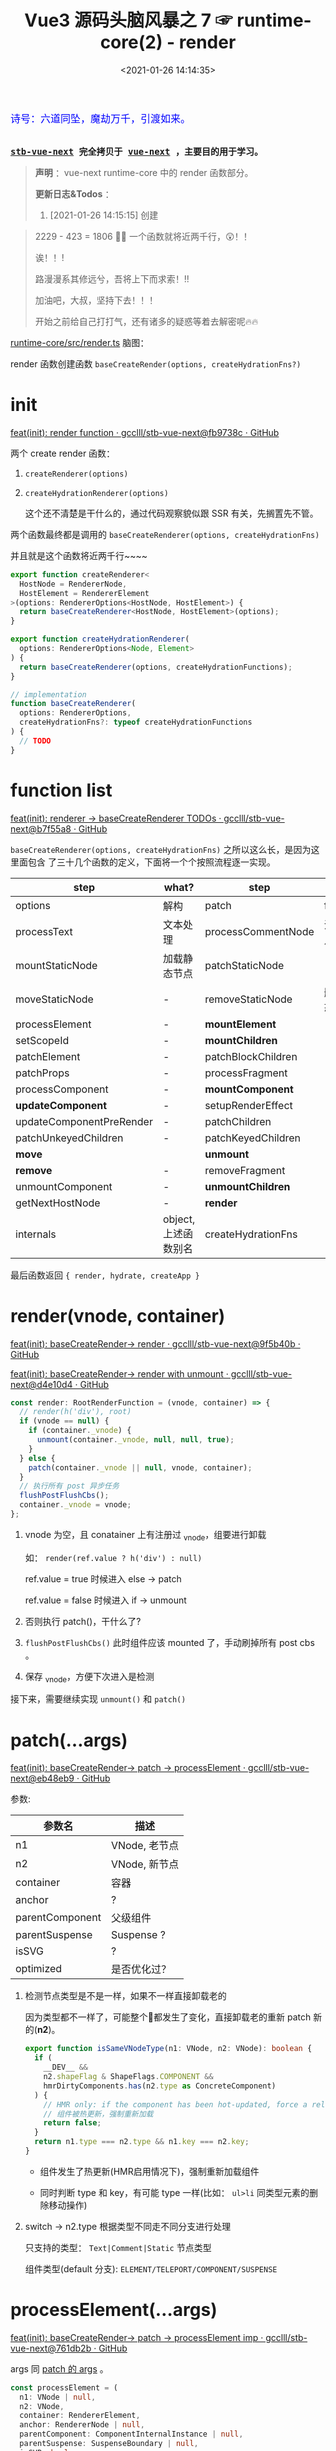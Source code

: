 #+TITLE: Vue3 源码头脑风暴之 7 ☞ runtime-core(2) - render
#+DATE: <2021-01-26 14:14:35>
#+TAGS[]: vue, vue3, runtime-core, render
#+CATEGORIES[]: vue
#+LANGUAGE: zh-cn
#+STARTUP: indent shrink inlineimages

#+begin_export html
<link href="https://fonts.goo~gleapis.com/cs~s2?family=ZCOOL+XiaoWei&display=swap" rel="stylesheet">
<kbd>
<font color="blue" size="3" style="font-family: 'ZCOOL XiaoWei', serif;">
  诗号：六道同坠，魔劫万千，引渡如来。
</font>
</kbd><br><br>
#+end_export

[[/img/bdx/yiyeshu-001.jpg]]

@@html:<kbd>@@
*[[https://github.com/gcclll/stb-vue-next][stb-vue-next]] 完全拷贝于 [[https://github.com/vuejs/vue-next][vue-next]] ，主要目的用于学习。*
@@html:</kbd>@@

#+begin_quote
*声明* ：vue-next runtime-core 中的 render 函数部分。

*更新日志&Todos* ：
1. [2021-01-26 14:15:15] 创建
#+end_quote

[[/img/tmp/20210126143153.png]]

#+begin_quote
2229 - 423 = 1806 🤦‍♀️ 一个函数就将近两千行，😲！！

诶！！!

路漫漫系其修远兮，吾将上下而求索！!!

加油吧，大叔，坚持下去！！！

开始之前给自己打打气，还有诸多的疑惑等着去解密呢🔥🔥
#+end_quote

_runtime-core/src/render.ts_ 脑图：

[[/img/vue3/runtime-core/vue-runtime-core-render-ts.svg]]

render 函数创建函数 ~baseCreateRender(options, createHydrationFns?)~

[[/img/vue3/runtime-core/vue-runtime-core-render-baseCreateRender.svg]]

* init

[[https://github.com/gcclll/stb-vue-next/commit/fb9738c18c624fe7525afa48b12b6589a3ac0dfe][feat(init): render function · gcclll/stb-vue-next@fb9738c · GitHub]]


两个 create render 函数：

1. ~createRenderer(options)~
2. ~createHydrationRenderer(options)~

   这个还不清楚是干什么的，通过代码观察貌似跟 SSR 有关，先搁置先不管。


两个函数最终都是调用的 ~baseCreateRenderer(options, createHydrationFns)~

并且就是这个函数将近两千行~~~~

#+begin_src typescript
export function createRenderer<
  HostNode = RendererNode,
  HostElement = RendererElement
>(options: RendererOptions<HostNode, HostElement>) {
  return baseCreateRenderer<HostNode, HostElement>(options);
}

export function createHydrationRenderer(
  options: RendererOptions<Node, Element>
) {
  return baseCreateRenderer(options, createHydrationFunctions);
}

// implementation
function baseCreateRenderer(
  options: RendererOptions,
  createHydrationFns?: typeof createHydrationFunctions
) {
  // TODO
}
#+end_src
* function list

[[https://github.com/gcclll/stb-vue-next/commit/b7f55a8fe0f70a58b6af48278f601777b8b3d36a][feat(init): renderer -> baseCreateRenderer TODOs · gcclll/stb-vue-next@b7f55a8 · GitHub]]

~baseCreateRenderer(options, createHydrationFns)~ 之所以这么长，是因为这里面包含
了三十几个函数的定义，下面将一个个按照流程逐一实现。

| step                     | what?                | step               | what?        |
|--------------------------+----------------------+--------------------+--------------|
| options                  | 解构                 | patch              | function     |
| processText              | 文本处理             | processCommentNode | 注释节点     |
| mountStaticNode          | 加载静态节点         | patchStaticNode    | -            |
| moveStaticNode           | -                    | removeStaticNode   | 删除静态节点 |
| processElement           | -                    | *mountElement*       | -            |
| setScopeId               | -                    | *mountChildren*      | -            |
| patchElement             | -                    | patchBlockChildren | -            |
| patchProps               | -                    | processFragment    | -            |
| processComponent         | -                    | *mountComponent*     | -            |
| *updateComponent*        | -                    | setupRenderEffect  | -            |
| updateComponentPreRender | -                    | patchChildren      | -            |
| patchUnkeyedChildren     | -                    | patchKeyedChildren | -            |
| *move*                   |                      | *unmount*            |              |
| *remove*                 | -                    | removeFragment     | -            |
| unmountComponent         | -                    | *unmountChildren*    | -            |
| getNextHostNode          | -                    | *render*             | -            |
| internals                | object, 上述函数别名 | createHydrationFns | -            |

最后函数返回 ~{ render, hydrate, createApp }~
* render(vnode, container)

[[https://github.com/gcclll/stb-vue-next/commit/9f5b40b943cf24c21bb2ee01459254df0be42972][feat(init): baseCreateRender-> render · gcclll/stb-vue-next@9f5b40b · GitHub]]

[[https://github.com/gcclll/stb-vue-next/commit/d4e10d444605e1b8096a8e335262a2561f7376be][feat(init): baseCreateRender-> render with unmount · gcclll/stb-vue-next@d4e10d4
· GitHub]]

#+begin_src typescript
const render: RootRenderFunction = (vnode, container) => {
  // render(h('div'), root)
  if (vnode == null) {
    if (container._vnode) {
      unmount(container._vnode, null, null, true);
    }
  } else {
    patch(container._vnode || null, vnode, container);
  }
  // 执行所有 post 异步任务
  flushPostFlushCbs();
  container._vnode = vnode;
};
#+end_src

1. vnode 为空，且 conatainer 上有注册过 _vnode，组要进行卸载

   如： ~render(ref.value ? h('div') : null)~

   ref.value = true 时候进入 else -> patch

   ref.value = false 时候进入 if -> unmount

2. 否则执行 patch()，干什么了?

3. ~flushPostFlushCbs()~ 此时组件应该 mounted 了，手动刷掉所有 post cbs 。

4. 保存 _vnode，方便下次进入是检测


接下来，需要继续实现 ~unmount()~ 和 ~patch()~
* patch(...args)
:PROPERTIES:
:COLUMNS: %CUSTOM_ID[(Custom Id)]
:CUSTOM_ID: fn-patch
:END:

[[https://github.com/gcclll/stb-vue-next/commit/eb48eb9b6a14b0654ed2a4eb966338c2bfe8afe1][feat(init): baseCreateRender-> patch -> processElement · gcclll/stb-vue-next@eb48eb9 · GitHub]]

参数:

| 参数名          | 描述          |
|-----------------+---------------|
| n1              | VNode, 老节点 |
| n2              | VNode, 新节点 |
| container       | 容器          |
| anchor          | ?             |
| parentComponent | 父级组件      |
| parentSuspense  | Suspense ?    |
| isSVG           | ?             |
| optimized       | 是否优化过？  |

1. 检测节点类型是不是一样，如果不一样直接卸载老的

   因为类型都不一样了，可能整个🌲都发生了变化，直接卸载老的重新 patch 新的(*n2*)。

   #+begin_src typescript
   export function isSameVNodeType(n1: VNode, n2: VNode): boolean {
     if (
       __DEV__ &&
       n2.shapeFlag & ShapeFlags.COMPONENT &&
       hmrDirtyComponents.has(n2.type as ConcreteComponent)
     ) {
       // HMR only: if the component has been hot-updated, force a reload.
       // 组件被热更新，强制重新加载
       return false;
     }
     return n1.type === n2.type && n1.key === n2.key;
   }
   #+end_src

   - 组件发生了热更新(HMR启用情况下)，强制重新加载组件

   - 同时判断 type 和 key，有可能 type 一样(比如： ~ul>li~ 同类型元素的删除移动操作)

2. switch -> n2.type 根据类型不同走不同分支进行处理

   只支持的类型： ~Text|Comment|Static~ 节点类型

   组件类型(default 分支): ~ELEMENT/TELEPORT/COMPONENT/SUSPENSE~
* processElement(...args)

[[https://github.com/gcclll/stb-vue-next/commit/761db2b532ceaaf9554b7df07e2fffe686cd98f0][feat(init): baseCreateRender-> patch -> processElement imp ·
gcclll/stb-vue-next@761db2b · GitHub]]

args 同 [[#fn-patch][patch 的 args]] 。

#+begin_src typescript
const processElement = (
  n1: VNode | null,
  n2: VNode,
  container: RendererElement,
  anchor: RendererNode | null,
  parentComponent: ComponentInternalInstance | null,
  parentSuspense: SuspenseBoundary | null,
  isSVB: boolean,
  isSVG: boolean,
  optimized: boolean
) => {
  isSVG = isSVG || (n2.type as string) === "svg";
  if (n1 == null) {
    // no old
    mountElement(
      n2,
      container,
      anchor,
      parentComponent,
      parentSuspense,
      isSVG,
      optimized
    );
  } else {
    patchElement(n1, n2, parentComponent, parentSuspense, isSVG, optimized);
  }
};
#+end_src

1. 没有 n1 老节点，直接 mount 新的 n2 节点
2. 否则，进行 patch 操作


接下来按照 [[#fn-patchElement][patchElement]] -> [[#fn-mountElement][mountElement]] 顺序实现。

* mountElement(...args)
:PROPERTIES:
:COLUMNS: %CUSTOM_ID[(Custom Id)]
:CUSTOM_ID: fn-patchElement
:END:

进行到这里我们可以进行初步的判断， patch 和 mount 的区别，

*patch*: 非首次加载组件的时候，用 new 和 old vnode 节点进行比较然后对发生变更的
节点进行替换或更新操作。

*mount*: 属于首次加载组件的时候，属于重新创建节点的操作，不存在比较什么的一些操
作。

比如： ~render~ 里面的根据 vnode 来判断是 Unmount 还是 patch，以及
processElement 中根据 old vnode 来检测是不是有旧的节点(非首次)来判定是直接 Mount
组件还是 patch 比较更新组件。

** default ELEMENT

[[https://github.com/gcclll/stb-vue-next/commit/81af3859c02379dac8aec3a08374c2936fdc4fe2][feat(add): patch element · gcclll/stb-vue-next@81af385 · GitHub]]

render 函数实现， vnode 为空会进入卸载 unmount 流程，否则执行的是 patch ，这个应
该就是通过 vnode 节点结构执行 diff 和 dom 操作的入口了。

#+begin_src typescript
const render: RootRenderFunction = (vnode, container) => {
    console.log('render.......xxx')
    // render(h('div'), root)
    if (vnode == null) {
      if (container._vnode) {
        unmount(container._vnode, null, null, true)
      }
    } else {
      patch(container._vnode || null, vnode, container)
    }
    // 执行所有 post 异步任务
    flushPostFlushCbs()
    container._vnode = vnode
  }
#+end_src

注意上面的 ~flushPostFlushCbs()~ 是在 patch 之后执行的，也就是说 post cbs 会在组
件 mount/unmount 完成之后的下一个 tick 去执行的回调。

#+begin_src typescript
const patch: PatchFn = (
    n1,
    n2,
    container,
    anchor = null,
    parentComponent = null,
    parentSuspense = null,
    isSVG = false,
    optimized = false
  ) => {
    console.log('patching...')
    // 不同类型节点，直接卸载老的🌲
    if (n1 && !isSameVNodeType(n1, n2)) {
      // TODO
    }

    // TODO patch bail, 进行全比较(full diff)

    // 新节点处理
    const { type, ref, shapeFlag } = n2
    switch (type) {
      default:
        // ELEMENT/COMPONENT/TELEPORT/SUSPENSE
        // 默认只支持这四种组件
        if (shapeFlag & ShapeFlags.ELEMENT) {
          processElement(
            n1,
            n2,
            container,
            anchor,
            parentComponent,
            parentSuspense,
            isSVG,
            optimized
          )
        }
        break
    }

    if (ref != null && parentComponent) {
      // TODO set ref
    }
  }
#+end_src

patch 函数里面通过 switch 分支根据 ~ShapeFlags~ 的类型类调用对应的  ~processXxx~
函数进行处理 old/new vnode 节点，而这里的 ~ShapeFlags~ 值的依据来自哪里？是在哪
里赋值的，由由什么作用？ 。

这里以普通的 ELEMENT 标签作为切入点来实现一个完整的过程，这里需要用到
processElement 。

#+begin_src typescript
const processElement = (
    n1: VNode | null,
    n2: VNode,
    container: RendererElement,
    anchor: RendererNode | null,
    parentComponent: ComponentInternalInstance | null,
    parentSuspense: SuspenseBoundary | null,
    isSVG: boolean,
    optimized: boolean
  ) => {
    isSVG = isSVG || (n2.type as string) === 'svg'
    if (n1 == null) {
      // no old
      mountElement(
        n2,
        container,
        anchor,
        parentComponent,
        parentSuspense,
        isSVG,
        optimized
      )
    } else {
      // 该阶段还不会到这里
      patchElement(n1, n2, parentComponent, parentSuspense, isSVG, optimized)
    }
  }
#+end_src

这里就是个很简单 if...else 判断是不是有旧的节点，没有是 mount 有则是 patch 操作，
所以需要完成 mountElement
#+begin_src typescript
const mountElement = (
    vnode: VNode,
    container: RendererElement,
    anchor: RendererNode | null,
    parentComponent: ComponentInternalInstance | null,
    parentSuspense: SuspenseBoundary | null,
    isSVG: boolean,
    optimized: boolean
  ) => {
    console.log('mount element...')
    let el: RendererElement
    let vnodeHook: VNodeHook | undefined | null
    const { type, shapeFlag, patchFlag, props } = vnode

    if (
      !__DEV__ &&
      vnode.el &&
      hostCloneNode !== undefined &&
      patchFlag === PatchFlags.HOISTED
    ) {
      // TODO
    } else {
      el = vnode.el = hostCreateElement(
        vnode.type as string,
        isSVG,
        props && props.is
      )
    }

    // hostInsert
    hostInsert(el, container, anchor)
  }
#+end_src

mountElement 里面两个核心的函数 ~hostCreateElement~ 和 ~hostInsert~ 分别来自
~baseCreateRender(option)~ 的 option 参数。

这里就需要深入了解 ~runtime-test~ 这个包，它是作用为了能测试 runtime-core 编写的
一个测试报，这里包含了一些列的 DOM 操作函数，这些函数也会在封装 ~render~ 的时候
传递给 ~baseCreateRender(option)~ ，所以上面的 hostElement 和 hostInsert 就是来
自 ~runtime-test~ ，[[/vue/vue-mind-map-runtime-core/#runtime-test][这里链接]]可以跳转查看该包里面具体包含哪些函数，又是做什么的，
这里就不展开细讲，主要看下相关的两个函数实现。

#+begin_src typescript
function createElement(tag: string): TestElement {
  const node: TestElement = {
    id: nodeId++,
    type: NodeTypes.ELEMENT,
    tag,
    children: [],
    props: {},
    parentNode: null,
    eventListeners: null
  }
  // ... log
  // avoid test nodes from being observed
  markRaw(node)
  return node
}

function insert(child: TestNode, parent: TestElement, ref?: TestNode | null) {
  let refIndex
  if (ref) {
    refIndex = parent.children.indexOf(ref)
    if (refIndex === -1) {
      console.error('ref: ', ref)
      console.error('parent: ', parent)
      throw new Error('ref is not a child of parent')
    }
  }
  //...log
  // remove the node first, but don't log it as a REMOVE op
  remove(child, false)
  // re-calculate the ref index because the child's removal may have affected it
  refIndex = ref ? parent.children.indexOf(ref) : -1
  if (refIndex === -1) {
    parent.children.push(child)
    child.parentNode = parent
  } else {
    parent.children.splice(refIndex, 0, child)
    child.parentNode = parent
  }
}
#+end_src

所以说，截至目前还并没有涉及到实际的 DOM 操作，还只是在 vnode 结构上进行插入删除
操作。

这里开始应该可以测试了：
#+begin_src js
const { log, runtime_test } = require(process.env.BLOG_DIR_VUE + "/lib.js");
log("xx");
runtime_test().then(
  ({ h, render, nodeOps, serializeInner: inner }) => {
    let root = nodeOps.createElement("div");
    log('>>> root ast, 这里 children 里面应该还没有节点')
    log.f(root, ['type', 'children'])
    log.f(h("div"), ["type"]);
    log('>>> begin render...')
    render(h("div"), root);
    log('>>> after seririlize inner')
    log(inner(root), ['type', 'children']);
  },
  (e) => console.log(e.message)
);
#+end_src

#+RESULTS:
#+begin_example
xx
undefinedfalse
>>> root ast, 这里 children 里面应该还没有节点
{ type: 'element', children: [] }
{ type: 'div' }
>>> begin render...
render.......xxx
patching...
mount element...
mountElment else...
el = vnode.el = hostCreateElement =  {
  id: 1,
  type: 'element',
  tag: 'div',
  children: [],
  props: {},
  parentNode: null,
  eventListeners: null
}
<ref *1> {
  id: 0,
  type: 'element',
  tag: 'div',
  children: [
    {
      id: 1,
      type: 'element',
      tag: 'div',
      children: [],
      props: {},
      parentNode: [Circular *1],
      eventListeners: null
    }
  ],
  props: {},
  parentNode: null,
  eventListeners: null
}
>>> after seririlize inner
<div></div>
#+end_example

注意看上面的结果，最后 ~h('div')~ 生成的节点别 insert 进了 ~root.children~ 中，
然后注意 ~insert~ 最后的实现插入替换部分: *当没有找到时 refIndex = -1，直接执行
尾部插入操作 ~push(...)~, 如果找到了就执行 ~splice(refIndex, 1, child)~*

所以这里直接执行的是直接尾部插入操作。

最后输出的 ~<div></div>~ 是由于调用了 ~serializeInner(root)~ 结果，也是相当于
DOM 操作了(~serializeInner~ -> ~seririlize>children~ -> ~serializeElement~ -> 最后根据
tag, props, children 递归解析生成对应的 DOM 元素结构)。

serializeElement 实现：
#+begin_src typescript
function serializeElement(
  node: TestElement,
  indent: number,
  depth: number
): string {
  const props = Object.keys(node.props)
    .map(key => {
      const value = node.props[key]
      return isOn(key) || value == null
        ? ``
        : value === ``
          ? key
          : `${key}=${JSON.stringify(value)}`
    })
    .filter(Boolean)
    .join(' ')
  const padding = indent ? ` `.repeat(indent).repeat(depth) : ``
  return (
    `${padding}<${node.tag}${props ? ` ${props}` : ``}>` +
    `${serializeInner(node, indent, depth)}` +
    `${padding}</${node.tag}>`
  )
}
#+end_src

所以到此应该是完成了最普通的 ~ELEMENT~ 类型元素从

ast -> compiler-dom >> compiler-core >> compiler-sfc
vnode -> runtime-core >> runtime-test(测试用)
render -> runtime-core >> baseCreateRender >> render >>
mount/unmount/patch ->
生成 DOM 元素结构较为完整的代码。
** with props

[[https://github.com/gcclll/stb-vue-next/commit/46fc2a0ab59c591c3c1a737e3b604e0aece6cf0b][feat(add): baseRenderer->element with props · gcclll/stb-vue-next@46fc2a0 ·
GitHub]]

#+begin_src js
const { log, f, runtime_test } = require(process.env.BLOG_DIR_VUE + "/lib.js");
import(process.env.BLOG_DIR_VUE + "/runtime-test.global.js").then(
  ({ h, render, nodeOps, serializeInner: inner }) => {
    const root = nodeOps.createElement("div");
    render(h("div", { id: "foo", class: "bar" }), root);
    log(inner(root));
  },
  (err) => {
    console.log(err.message);
  }
);
#+end_src

#+RESULTS:
: undefinedfalse
: render.......
: patching...
: mount element...
: mountElment else...
: <div id="foo" class="bar"></div>

最后输出结果： ~<div id="foo" class="bar"></div>~

还记得 [[/vue/vue-mind-map-runtime-core/#h-function][runtime-core > h function]] 一节我们详细描述了 h 函数的用法，这里简单回顾下

| h 第二个参数        | 描述                                                      |
|---------------------+-----------------------------------------------------------|
| 普通对象            | 当做 props 处理                                           |
| 数组类型            | 当做 children 处理                                        |
| 是个 VNode 类型对象 | 带有 __v_isVNode = true 属性， [vnode] 当做 children 处理 |

所以上面的 ~{ id: 'foo', class: 'bar' }~ 被当做属性传递给 ~createVNode(type,
props, children ...)~ 函数

新增代码：
#+begin_src typescript
// mountElement 增加 props 处理逻辑
const mountElement = (
    vnode: VNode,
    container: RendererElement,
    anchor: RendererNode | null,
    parentComponent: ComponentInternalInstance | null,
    parentSuspense: SuspenseBoundary | null,
    isSVG: boolean,
    optimized: boolean
  ) => {
    console.log('mount element...')
    // TODO
    let el: RendererElement
    let vnodeHook: VNodeHook | undefined | null
    const { type, shapeFlag, patchFlag, props } = vnode

    if (
      !__DEV__ &&
      vnode.el &&
      hostCloneNode !== undefined &&
      patchFlag === PatchFlags.HOISTED
    ) {
      // ...
    } else {


      // 新增 start
      if (props) {
        for (const key in props) {
          // vue 保留属性 ref/key/onVnodeXxx 生命周期
          if (!isReservedProp(key)) {
            hostPatchProp(
              el,
              key,
              null,
              props[key],
              isSVG,
              vnode.children as VNode[],
              parentComponent,
              parentSuspense,
              unmountChildren
            )
          }
        }

        if ((vnodeHook = props.onVnodeBeforeMount)) {
          // 执行 before mount hook
          invokeVNodeHook(vnodeHook, parentComponent, vnode)
        }
      } // end 新增
    }


    // ...

  }
#+end_src

render -> patch -> case ELEMENT -> processElement -> mountElement

在 mountElement 中增加 props 处理逻辑，针对每个 prop 检测是不是保留名字

~key/ref/onVnodeXxx~ 等生命周期名，非保留名字才需要处理，调用 hostPatchProp() 处
理，后面加上 ~BeforeMount~ 生命周期钩子函数调用。

#+begin_src typescript
// runtime-test/src/patchProp.ts
export function patchProp(
  el: TestElement,
  key: string,
  prevValue: any,
  nextValue: any
) {
  logNodeOp({
    type: NodeOpTypes.PATCH,
    targetNode: el,
    propKey: key,
    propPrevValue: prevValue,
    propNextValue: nextValue
  })
  el.props[key] = nextValue
  if (isOn(key)) {
    const event = key.slice(2).toLowerCase()
    ;(el.eventListeners || (el.eventListeners = {}))[event] = nextValue
  }
}
#+end_src

普通属性直接更新到 ~el.props~ 中，如果是 ~onXxx~ 类型的事件，取出 ~xxx~ 作为
~el.eventListeners~ 的 key 将事件名和其处理句柄保存起来。

这里的 ~el~ 实际上是个 ast 结构类型的对象，保存这每个节点的所有信息。
** with text children

*** 纯文本单节点 child

将纯文本做为 child ，将会被 ~h~ 函数转成 ~[child]~ 传递给 ~createVNode(type,
props, children, ...)~ 做为它的children 参数处理。

#+begin_src js
const { log, f, runtime_test } = require(process.env.BLOG_DIR_VUE + "/lib.js");
import(process.env.BLOG_DIR_VUE + "/runtime-test.global.js").then(
  ({ h, render, nodeOps, serializeInner: inner }) => {
    const _root = tag => nodeOps.createElement(tag || "div")
    log('>>> 纯文本作为 children')
    const r1 = _root()
    render(h('div', 'pure test as children'), r1);
    log(inner(r1));
  },
  (err) => {
    console.log(err.message);
  }
);
#+end_src

#+RESULTS:
: undefinedfalse
: >>> 纯文本作为 children
: render.......
: patching...
: mount element...
: mountElment else...
: <div>pure test as children</div>

上面示例是将纯文本作为 children 去渲染进 root 节点，涉及代码修改(~mountElement()~):

[[https://github.com/gcclll/stb-vue-next/commit/43b868e7f26f3e6ef1c0672d58bae842f1b8720f][feat(add): pure text as children to render · gcclll/stb-vue-next@43b868e ·
GitHub]]


[[/img/tmp/diff-mountElement.png]]

*** 数组类型(多个) children:

[[https://github.com/gcclll/stb-vue-next/commit/e6a5e619627bb080906eac4b84a0f1705888c551][feat(add): render->array children · gcclll/stb-vue-next@e6a5e61 · GitHub]]

当 h(type, propsOrChildren) 第二个参数为数组时会被当做 children 给 ~createVNode~
。

#+begin_src js
const { log, f, runtime_test } = require(process.env.BLOG_DIR_VUE + "/lib.js");
import(process.env.BLOG_DIR_VUE + "/runtime-test.global.js").then(
  ({ h, render, nodeOps, serializeInner: inner }) => {
    const root = nodeOps.createElement("div");
    render(h("div", ["foo", " ", "bar"]), root);
    log(inner(root));
  },
  (err) => {
    console.log(err.message);
  }
);
#+end_src

#+RESULTS:
#+begin_example
undefinedfalse
render.......
patching...
{ type: 'div', shapeFlag: 17 }
xxxx
case default...
process element...
mount element...
mountElment else...
patching...
{ type: Symbol(Text), shapeFlag: 8 }
process text...
patching...
{ type: Symbol(Text), shapeFlag: 8 }
process text...
patching...
{ type: Symbol(Text), shapeFlag: 8 }
process text...
<div>foo bar</div>
#+end_example

从上面的输出可得出 ~render(h('div'), ['foo', ' ', 'bar']), root)~ 大概执行流程:

1. root->div

   - *render*, 根据 vnode 为空检测决定是 unmount 还是 patch
   - *patch*, 根据 new vnode 的 type(四种类
     型 ~Text|Comment|Fragment|Static|default~ ) 决
     定调用什么 ~processXxx~ 进行处理
   - *case default* 由于这里是根节点，且是 'div' 普通类型元素，进入 processElement
   - *processElement*, 根据 old vnode 判断是 mount 还是 patch 操作
   - 无 old vnode, 没有旧的vnode表示是新节点，需要执行 mount 操作
   - *mountElement*, 需要检测 vnode.el 来判断是不是静态提升的节点，如果是静态节点
     属于可复用的节点，需要 cloneVNode 出来使用，否则创建新的
   - *else: hostCreateElement* 创建新的元素，然后通过 ~shapeFlag~ 判断 children
     是什么类型进入不同分支进行处理，这里是数组(~ShapeFlags.ARRAY_CHILDREN~) 所
     以会调用 ~mountChildren(vnode.children, el, ...)~ 开始 mount children.
   - *mountChldren* , 会对 children 进行遍历，如果 child.el 存在说明是可复用节点
     (静态提升的)，则将 child clone 出来使用，否则进行 normailize 处理(其实也就
     是根据 child 数据类型不同执行 createVNode 返回新的 vnode 给 child)，最后将 child 传入 patch 回到第
     二步进行递归 mount children

2. root->div->'foo'

   在 *1* 最后进入递归之后，会进入到 patch 检测到 type 是 Text 类型，去调用
   ~processText()~ 处理 ~'foo'~ 完成之后，再回溯递归处理下一个元素 ~' '~ 直到结束。

3. root->div->' ' 同 *2*

4. root->idv->'bar' 同 *2*


涉及修改内容(~renderer.ts -> baseCreateRender~)：

#+begin_src typescript
// patch()
// 增加 Text 类型分支处理 children: ['foo', ' ', 'bar']
switch (type) {
  case Text:
    processText(n1, n2, container, anchor);
    break;
}

// 新增 processText(n1, n2, container, anchor)
const processText: ProcessTextOrCommentFn = (n1, n2, container, anchor) => {
  console.log("process text...");
  if (n1 == null /* old */) {
    // 新节点，插入处理
    hostInsert(
      (n2.el = hostCreateText(n2.children as string)),
      container,
      anchor
    );
  } else {
    // has old vnode, need to diff
  }
};

// hostInert -> 将 child insert 到 container.children 中去
// hostCreateText -> 创建 TEXT 类型的节点结构
// runtime-test/src/nodeOps.ts -> createText
const node: TestText = {
  id: nodeId++,
  type: NodeTypes.TEXT,
  text,
  parentNode: null,
};

// processElement -> mountElement 增加 ARRAY_CHILDREN
// 分支处理， mountChildren
/* else */ if (shapeFlag & ShapeFlags.ARRAY_CHILDREN) {
  mountChildren(
    vnode.children as VNodeArrayChildren,
    el,
    null,
    parentComponent,
    parentSuspense,
    isSVG && type !== "foreignObject",
    optimized || !!vnode.dynamicChildren
  );
}

// mountChildren 遍历 vnode.children
// 递归调用 patch() 处理每个 child
// cloneIfMounted 是需要优化(静态提升的节点)，可复用的节点
// 将其 clone 出一份新的 vnode 出来使用
// normailizeVNode 是根据 child 的数据类型不同执行 createVNode 返回
// 新的 vnode 或 child 本身(vnode.el 存在的情况，被复用了)
const mountChildren: MountChildrenFn = (
  children,
  container,
  anchor,
  parentComponent,
  parentSuspense,
  isSVG,
  optimized,
  start = 0
) => {
  for (let i = start; i < children.length; i++) {
    const child = (children[i] = optimized
      ? // 这里是检测 child.el 是不是存在，如果存在则是可服用的 vnode
        // 即需要提升的静态节点，则需要进行 cloneVNode 之后返回
        // 新的 vnode 对象
        cloneIfMounted(children[i] as VNode)
      : // 根据 child 的类型进行拆分处理
        // 1. boolean, 创建一个空的 Comment
        // 2. array, 使用 Fragment 将 child 包起来
        // 3. object, 如果是对象，child.el 存在与否进行 clone
        // 4. 其他情况，字符串或数字，当做 Text 类型处理
        normalizeVNode(children[i]));
    // 然后进入 patch 递归处理 children
    patch(
      null,
      child,
      container,
      anchor,
      parentComponent,
      parentSuspense,
      isSVG,
      optimized
    );
  }
};

// cloneIfMounted 是检测 vnode.el 是不是存在，如果存在说明有复用的情况
// 针对 template-compiled render fns 做的优化
export function cloneIfMounted(child: VNode): VNode {
  // child.el 如果存在的话，child 属于静态节点会被静态提升
  // 所以需要 clone 一份出来，否则直接返回 child
  return child.el === null ? child : cloneVNode(child);
}
#+end_src
** children+props 混合测试

#+begin_src js
const { log, f, runtime_test } = require(process.env.BLOG_DIR_VUE + "/lib.js");
import(process.env.BLOG_DIR_VUE + "/runtime-test.global.js").then(
  ({ h, render, nodeOps, serializeInner: inner }) => {
    const root = nodeOps.createElement("div");
    render(h("div", { id: "foo", class: 'baz' }, ["bar", ' ', h('div')]), root);
    log(inner(root));
  },
  (err) => {
    console.log(err.message);
  }
);
#+end_src

#+RESULTS:
#+begin_example
undefinedfalse
render.......
patching...
{ type: 'div', shapeFlag: 17 }
xxxx
case default...
process element...
mount element...
mountElment else...
patching...
{ type: Symbol(Text), shapeFlag: 8 }
process text...
patching...
{ type: Symbol(Text), shapeFlag: 8 }
process text...
patching...
{ type: 'div', shapeFlag: 1 }
xxxx
case default...
process element...
mount element...
mountElment else...
<div id="foo" class="baz">bar <div></div></div>
#+end_example
** 小结

执行流程：

~render()~ -> ~vnode !== null~ -> ~patch()~ -> ~switch case~ ->

~default: processElement()~ -> 由于是首次加载 old vnode 为 null ->

所以执行 ~mountElement()~ 新创建元素进行 mount 操作。

~mountElement()~ 里面区分是否是可复用组件(HOISTED, 静态提升的组件)，通过检测
vnode.el 是否有值，因为如果曾经被使用过必定会进入 mountElement -> else 对
vnode.el 进行赋值操作。

如果是可复用的组件，直接 clone 一份新的 vnode 出来使用，否则进入 else 分支
~createElement~ 创建新的节点 ~el = vnode.el = hostCreateElement(...)~ 。

在 ~mountElement~ 中优先对 children 进行 mount，然后处理 props ，因为有些时候
props 需要依赖 children 是不是加载完成了，比如: ~<option value>~ 元素，需要根据
~value~ 最终的值选择使用哪个 child(前提是这个 child 必须已经加载完成了) 。

children 的处理，有两个类型分支处理(~TEXT_CHILDREN~ 和 ~ARRAY_CHILDREN~)，为什么
只有两个呢？

这是因为在 ~createVNode()~ 函数中会调用 ~normalizeChildren()~ 对 ~children~ 进行
检测，分几种情况处理：

| children 类型        | type(~ShapeFlags~) | 描述                               |
|----------------------+--------------------+------------------------------------|
| ~Array~              | ~ARRAY_CHILDREN~   | -                                  |
| ~Object~             | ~SLOTS_CHILDREN~   | 区分是 ELEMENT/TELEPORT 或其他类型 |
| ~Function~           | ~SLOTS_CHILDREN~   | 函数直接当做插槽处理               |
| ~String~ 或 ~Number~ | ~TEXT_CHILDREN~    | 当做文本处理                       |
|                      |                    |                                    |

上面有个插槽类型，还记得 compiler-core 里面对插槽的编译结果吗？

[[/vue/vue-mind-map-compiler-core-transform-generate/#v-slot][compiler-core 阶段对 slot标签和 v-slot 的解析源码分析 ->]]

大致解析结果就是组件内的所有元素按照一定的规则解析成插槽，最后生成的 render 函数
大概是：

#+begin_src js
return (_openBlock(), _createBlock('Comp', null /* props */, {
  // 默认插槽
  defualt: _withCtx(() => [ /* ...slot children... */ ]),
  [named]: _withCtx(() => [/* 动态具名插槽 */]),
  name: _withCtx(() => [/* 具名插槽 */]),
}))
#+end_src

所以当 children 是个对象的时候在 ~createVNode()~ -> ~normalizeChildren()~ 中会被
当做插槽来处理。

* patchElement
:PROPERTIES:
:COLUMNS: %CUSTOM_ID[(Custom Id)]
:CUSTOM_ID: fn-patchElement
:END:

~render()~ -> ~patch()~ -> ~processElement()~ ->

当检测到 old vnode 存在的时候会进入到这个函数 ~patchElement()~ 进行更新操作。

#+begin_src typescript
const patchElement = (
    n1: VNode,
    n2: VNode,
    parentComponent: ComponentInternalInstance | null,
    parentSuspense: SuspenseBoundary | null,
    isSVG: boolean,
    optimized: boolean
  ) => {
    // 旧的 el 替换掉新的 el ?
    // const el = (n2.el = n1.el!)
    let { patchFlag, dynamicChildren } = n2
    // #1426 take the old vnode's patch flag into account since user may clone a
    // compiler-generated vnode, which de-opts to FULL_PROPS
    patchFlag |= n1.patchFlag & PatchFlags.FULL_PROPS
    // const oldProps = n1.props || EMPTY_OBJ
    // const newProps = n2.props || EMPTY_OBJ

    // TODO before update hooks

    // TODO dirs, 指令处理

    // TODO HRM updating

    if (patchFlag > 0) {
      console.log(`patch flag > 0 ? ${patchFlag}`)
    } else if (!optimized && dynamicChildren == null) {
      console.log({ optimized, patchFlag })
    }

    // const areaChildrenSVG = isSVG && n2.type !== 'foreignObject'

    if (dynamicChildren) {
      console.log('dynamic children...')
    } else if (!optimized) {
      console.log('optimized null, 非可复用节点')
    }

    // TODO vnode hook or dirs 处理
  }
#+end_src
先做个测试，看下代码执行流程(~patchElement()~ 里面加了点打印)：

#+begin_src js
const { log, f, shuffle, toSpan: _toSpan, runtime_test } = require(process.env
  .BLOG_DIR_VUE + "/lib.js");
import(process.env.BLOG_DIR_VUE + "/runtime-test.global.js").then(
  ({ h, render, nodeOps, serializeInner: inner }) => {
    let elm
    let root = nodeOps.createElement("div");
    const toSpan = (v) => _toSpan(v, h);
    const renderChildren = (arr) => {
      // 给 root>div 中插入 children
      // <div><span>1</span>...</div>
      render(h("div", arr.map(toSpan)), root);
      return root.children[0];
    };
    // root 上挂一个 '<div id="1">hello</div>'
    render(h("div", { id: 1 }, "hello"), root);

    // 增加一个 <span>1</span>
    elm = renderChildren([1])

    log(`elm.children.length = ${elm.children.length}`)
  },
  (err) => {
    console.log(err.message);
  }
);
#+end_src

#+RESULTS:
#+begin_example
undefinedfalse
render()...
patch()...
processElement()...
mountElement()...
mountElment else...
render()...
patch()...
processElement()...
patchElement()...
{ optimized: false, patchFlag: 0 }
optimized null, 非可复用节点
patchChildren()...
patchChildren, 非 text children
patchChildren, 非 text children, 非 array children...
elm.children.length = 1
#+end_example

从上面的结果可知我们该阶段需要实现的部分代码为：

#+begin_src typescript
// patchElement()
// 这里是 props 处理
/* else */ if (!optimized && dynamicChildren == null) {
  console.log({ optimized, patchFlag });
  // TODO patchProps
}

// 和
/* else */ if (!optimized) {
  console.log("optimized null, 非可复用节点");
}

// patchChildren()
/* else */ {
  console.log("patchChildren, old 非 text children");

  /* else */ {
    console.log(
      "patchChildren, old 非 text children, new 非 array children..."
    );
    // prev children was text or null
    // new children is array or null
    // 老的 children 是 text，新的又是数组情况
    if (prevShapeFlag & ShapeFlags.TEXT_CHILDREN) {
      // 先清空？
      hostSetElementText(container, "");
    }
    // 然后直接重新加载新的 array children -> c2
    // old children 是 array
    if (shapeFlag & ShapeFlags.ARRAY_CHILDREN) {
      mountChildren(
        c2 as VNodeArrayChildren,
        container,
        anchor,
        parentComponent,
        parentSuspense,
        isSVG,
        optimized
      );
    }
  }
}
#+end_src

重新测试：
#+begin_src js
const { log, f, shuffle, toSpan: _toSpan, runtime_test } = require(process.env
  .BLOG_DIR_VUE + "/lib.js");
import(process.env.BLOG_DIR_VUE + "/runtime-test.global.js").then(
  ({ h, render, nodeOps, serializeInner: inner }) => {
    let elm
    let root = nodeOps.createElement("div");
    const toSpan = (v) => _toSpan(v, h);
    const renderChildren = (arr) => {
      // 给 root>div 中插入 children
      // <div><span>1</span>...</div>
      render(h("div", arr.map(toSpan)), root);
      return root.children[0];
    };
    // root 上挂一个 '<div id="1">hello</div>'
    render(h("div", { id: 1 }, "hello"), root);

    // 增加一个 <span>1</span>
    elm = renderChildren([1])

    log(`elm.children.length = ${elm.children.length}`)
  },
  (err) => {
    console.log(err.message);
  }
);
#+end_src

#+RESULTS:
#+begin_example
undefinedfalse
render()...
patch()...
processElement()...
mountElement()...
mountElment else...
render()...
patch()...
processElement()...
patchElement()...
{ optimized: false, patchFlag: 0 }
optimized null, 非可复用节点
patchChildren()...
patchChildren, old 非 text children
patchChildren, old 非 text children, new 非 array children...
patch()...
processElement()...
mountElement()...
mountElment else...
elm.children.length = 1
#+end_example

因此到这里将会进入 patchChildren(n1, n2, ...) 去解析 ~"hello"~ 这个文本孩子节点。

[[https://github.com/gcclll/stb-vue-next/commit/26d2bfdcdcfa74e16581f3a1e51439a9522e1d0e][feat(add): patchElement->patchChildren · gcclll/stb-vue-next@26d2bfd]]

* patchChildren(n1,n2,...)
:PROPERTIES:
:COLUMNS: %CUSTOM_ID[(Custom Id)]
:CUSTOM_ID: fn-patchChildren
:END:

[[/img/vue3/runtime-core/vue-runtime-core-renderer-patchChildren.jpg]]

简化代码：

#+begin_src typescript
const patchChildren: PatchChildrenFn = (n1, n2, container, anchor, parentComponent, parentSuspense, isSVG, optimized = false) {
  if (patchFlag > 0) {
    if (patchFlag & PatchFlags.KEYED_FRAGMENT) {
      // 针对有 key 属性被 fragment 包裹起来的元素(例如： v-for)
      // ... patchKeyedChildren(...)
      return
    } else if (patchFlag & PatchFlags.UNKEYED_FRAGMENT) {
      // ... patchUnkeyedChildren(...)
      return
    }
  }

  // children 有三种可能，text, array, 或没有孩子节点
  if (shapeFlag & ShapeFlags.TEXT_CHILDREN) {
    // text children
    if (prevShapeFlag & ShapeFlags.ARRAY_CHILDREN) {
      // 如果是数组，直接 unmount 掉
      // unmountChildren(c1, ...)
    }
    if (c2 !== c1) {
      // hostSetElementText(container, c2) 直接替换文本
    }
  } else {
    // 非文本节点处理
    if (prevShapeFlag & ShapeFlags.ARRAY_CHILDREN)  {
      // 之前的 children 是 数组类型
      if (shapeFlag & shapeFlag.ARRAY_CHILDREN) {
        // 新的也是数组，直接进行 full diff
        // patchKeyedChildren(...)
      } else {
        // 到这里表示没有新的孩子节点，等价于删除操作，直接卸载老的就行
        // unmountChildren(c1, ...)
      }
    } else {
      // 这种情况，old 是 text | null
      // 新的是数组或 null
      if (prevShapeFlag & ShapeFlags.TEXT_CHILDREN){
        // 先清空老的文本节点
        // hostSetElementText(container, '')
      }

      // 如果新的是数组，直接 mount，因为之前的如果是文本在上面已经清空了
      if (shapeFlag & ShapeFlags.ARRAY_CHILDREN) {
        // mountChildren(c2, container, ...)
      }
    }
  }
}
#+end_src

所以总结下来有几种情况的组合：

1. 首先是 patchFlag > 0 情况，需要局部 diff update(比如： v-for)，这里需要区分是
   否有 key 属性

   1) keyed: [[#fn-patchKeyedChildren][patchKeyedChildren(c1, c2, ...)]]

   2) unkeyed: [[#fn-patchUnkeyedChildren][patchUnkeyedChildren(c1, c2, ...)]]

2. 到这里 patchFlag <= 0 ，需要进行 full diff 的情况

   这种情况下只有三种可能的 children: ~text|array|null~

   这三种情况结合 old + new 有多重组合需要考虑。

   1) new text + old array: 直接卸载 old array, 将 parent 内容设置成 new text

   2) new array + old array: 当做 keyed children 调用 [[#fn-patchKeyedChildren][patchKeyedChildren(c1, c2,
      ...)]] 处理

   3) new null + old array: 直接卸载 old array([[#fn-unmountChildren][unmountChildren(c1, ...)]])

   4) new array + old null: 直接 mount new array([[#fn-mountChildren][mountChildren(c2, ...)]])


这里涉及到几个相关函数：

[[#fn-patchKeyedChildren][patchKeyedChildren(c1, c2, container, parentAnchor, parentComponent,
parentSuspense, isSVG, optimized)]]

[[#fn-patchUnkeyedChildren][patchUnkeyedChildren(c1, c2, container, parentAnchor, parentComponent,
parentSuspense, isSVG, optimized)]]

[[#fn-unmountChildren][unmountChildren(children, parentComponent, parentSuspense, doRemove, optimized, start)]]

[[#fn-mountChildren][mountChildren(children, container, anchor, parentComponent, parentSuspense,
isSVG, optimized, start)]]

根据上面的分析，会逐一实现各种情况。

#+begin_src dot :file ../../static/img/tmp/jIpIofqUV448p8A.png
digraph G{
    rankdir=LR;
	  node[shape=box, style=filled, color=".7.3 1.0"];//一个node的属性
	  size = "6, 4";//图片大小
    patch->processElement
    processElement->n1[label="节点已存在?"]
    n1[shape=diamond];
    n1->mountElement[label="no"]
    n1->patchElement[label="yes"]
    mountElement->patch[style=dotted, color = red]
}
#+end_src

#+RESULTS:
[[/img/tmp/jIpIofqUV448p8A.png]]

** new text + old array

[[https://github.com/gcclll/stb-vue-next/commit/7019c9d52f59411cd8532da7e38eaee78db22410][feat(add): new text + old array · gcclll/stb-vue-next@7019c9d]]

patchChildren: 先 unmountChildren(c1) -> hostSetElementText(container, c2)
#+begin_src typescript
// children 有三种可能： text, array, 或没有 children
if (shapeFlag & ShapeFlags.TEXT_CHILDREN) {
  console.log("patchChildren, new text...");
  // text children fast path
  if (prevShapeFlag & ShapeFlags.ARRAY_CHILDREN) {
    unmountChildren(c1 as VNode[], parentComponent, parentSuspense);
  }

  if (c2 !== c1) {
    hostSetElementText(container, c2 as string);
  }
}
#+end_src

unmountChildren(...) -> 遍历 children 调用 unmount(children[i], ..)

unmount(vnode, ...) 中递归调用 unmountChildren(children, ...)

但是这部分逻辑自始至终 doRemove 都是 false，所以不会执行 doRemove: remove(vnode)，
因为如上面的代码，在 c1 !== c2 的时候执行了 [[/vue/vue-mind-map-runtime-core/#runtime-test][hostSetElementText(container, c2)]]这
里面首先会直接清空 ~container.children~ 然后重新赋值，因此 remove(vnode) 没有执
行也会实现直接替换操作，这里属于 full diff。

测试:
#+begin_src js
const { log, f, shuffle, runtime_test } = require(process.env
  .BLOG_DIR_VUE + "/lib.js");
import(process.env.BLOG_DIR_VUE + "/runtime-test.global.js").then(
  ({ h, render, nodeOps, serializeInner: inner }) => {
    let elm
    let root = nodeOps.createElement("div");

    // root 上挂一个
    // '<div id="1"><span>1</span><span>2</span></div>'
    render(h("div", { id: 1 }, [ // #1
      h('span', '1'),
      h('span', '2')
    ]), root);

    // 增加一个 <span>1</span>
    log(['1. div children length = ', root.children[0].children.length])

    render(h('div', { id: 1 }, 'hello'), root) // #2
    log(['2. div children length = ', root.children[0].children.length])
  },
  (err) => {
    console.log(err.message);
  }
);
#+end_src

#+RESULTS:
#+begin_example
undefinedfalse
render()...
patch()...
processElement()...
mountElement()...
mountElment else...
patch()...
processElement()...
mountElement()...
mountElment else...
patch()...
processElement()...
mountElement()...
mountElment else...
1. div children length =  2
render()...
patch()...
processElement()...
patchElement()...
{ optimized: false, patchFlag: 0 }
optimized null, 非可复用节点
patchChildren()...
patchChildren, new text...
2. div children length =  1
#+end_example

如上结果，最开始有三个递归：

patch() -> processElement() -> mountElement() -> patch()

#+begin_src dot :file ../../static/img/tmp/J0XD2pb6FUK5Rs8.png
digraph G{
        rankdir=LR;
	size = "6, 4";//图片大小
	node[shape = box, style = filled, color = ".7.3 1.0"];//一个node的属性
    patch->processElement;
    processElement->mountElement;
    mountElement->patch[style = dotted, color = red]
}
#+end_src

#+RESULTS:
[[/img/tmp/J0XD2pb6FUK5Rs8.png]]

*#1* 渲染过程中，分别处理 ~div -> span 1 -> span 2~ 。

*#2* 渲染过程中，属于 full diff 操作，检测到 old array, new text，所以直接清空
  了 ~div.children~，然后复制 ~div.children = [text node]~
** new null + old array

[[https://github.com/gcclll/stb-vue-next/commit/3f45ac50d6123a1ae1abbd5af218de67689bb943][feat(add): patchChildren -> patch new null, old array ·
gcclll/stb-vue-next@3f45ac5]]

新增代码：

#+begin_src typescript
if (prevShapeFlag & ShapeFlags.ARRAY_CHILDREN) {
  if (shapeFlag & ShapeFlags.ARRAY_CHILDREN) {
    console.log("patchChildren, new array, old array...");
    // TODO patchKeyedChildren
  } else {
    // new null, old array 直接卸载 old
    unmountChildren(
      c1 as VNode[],
      parentComponent,
      parentSuspense,
      true /* doRemove */
    );
  }
}
#+end_src

如果 new null 直接卸载 old array 就好了，注意第四个参数传的是 ~doRemove:true~ 这
样 ~unmount()~ 里面就会去调用 ~remove()~

测试:

#+begin_src js
const { log, f, shuffle, runtime_test } = require(process.env
  .BLOG_DIR_VUE + "/lib.js");
import(process.env.BLOG_DIR_VUE + "/runtime-test.global.js").then(
  ({ h, render, nodeOps, serializeInner: inner }) => {
    let elm
    let root = nodeOps.createElement("div");

    // root 上挂一个
    // '<div id="1"><span>1</span><span>2</span></div>'
    render(h("div", { id: 1 }, [ // #1
      h('span', '1'),
      h('span', '2')
    ]), root);

    // 增加一个 <span>1</span>
    log(['1. div children length = ', root.children[0].children.length])

    render(h('div', { id: 1 }, null), root) // #2
    
    log(['2. div children length = ', root.children[0].children.length])
  },
  (err) => {
    console.log(err.message);
  }
);
#+end_src

#+RESULTS:
#+begin_example
undefinedfalse
render()...
patch()...
processElement()...
mountElement()...
mountElment else...
patch()...
processElement()...
mountElement()...
mountElment else...
patch()...
processElement()...
mountElement()...
mountElment else...
1. div children length =  2
render()...
patch()...
processElement()...
patchElement()...
{ optimized: false, patchFlag: 0 }
optimized null, 非可复用节点
patchChildren()...
patchChildren, new not text...
patchChildren, new null, old array...
2. div children length =  0
#+end_example

#+begin_src dot :file ../../static/img/tmp/I666vpKZVdkMluo.svg
digraph G{
    rankdir=LR;
	size = "6, 4";//图片大小
	node[shape = box, style = filled, color = ".7.3 1.0"];//一个node的属性
    render2,render1[shape=circle,fillcolor=red]
    render1->patch[label="two span"];
    patch->processElement;
    processElement->mountElement[label="节点不存在"];
    processElement->patchElement[label="节点存在",color="blue"];
    mountElement->patch[style=dotted, color=red]
    render2->patch[label="null",color="blue"];
    patchElement->patchChildren[color="blue"];
    patchChildren->unmountChildren[label="new null",color="blue"]
    
}
#+end_src

#+RESULTS:
[[/img/tmp/I666vpKZVdkMluo.svg]]
** new array + old null/text

这种情况，如果是 old text，会先执行
#+begin_src typescript
if (prevShapeFlag & ShapeFlags.TEXT_CHILDREN) {
  hostSetElementText(container, "");
}
#+end_src

将 conteiner.children 清空。

然后执行 ~mountChidren(c2)~ 插入新的 array node 。

#+begin_src typescript
// prev children was text OR null
// new children is array OR null
if (prevShapeFlag & ShapeFlags.TEXT_CHILDREN) {
  hostSetElementText(container, "");
}
// mount new if array
if (shapeFlag & ShapeFlags.ARRAY_CHILDREN) {
  mountChildren(
    c2 as VNodeArrayChildren,
    container,
    anchor,
    parentComponent,
    parentSuspense,
    isSVG,
    optimized
  );
}
#+end_src

测试：

#+begin_src js
const { log, f, shuffle, runtime_test } = require(process.env
  .BLOG_DIR_VUE + "/lib.js");
import(process.env.BLOG_DIR_VUE + "/runtime-test.global.js").then(
  ({ h, render, nodeOps, serializeInner: inner }) => {
    let elm
    let root = nodeOps.createElement("div");

    // root 上挂一个
    // '<div id="1"><span>1</span><span>2</span></div>'
    render(h("div", { id: 1 }, null), root);

    // 增加一个 <span>1</span>
    log(['1. div children length = ', root.children[0].children.length])

    render(h('div', { id: 1 }, [ // #1
      h('span', '1'),
      h('span', '2')
    ]), root) // #2

    log(['2. div children length = ', root.children[0].children.length])
  },
  (err) => {
    console.log(err.message);
  }
);
#+end_src

#+RESULTS:
#+begin_example
undefinedfalse
render()...
patch()...
processElement()...
mountElement()...
mountElment else...
1. div children length =  0
render()...
patch()...
processElement()...
patchElement()...
{ optimized: false, patchFlag: 0 }
optimized null, 非可复用节点
patchChildren()...
patchChildren, new not text...
patchChildren, old text | null...
patchChildren, new array...
patch()...
processElement()...
mountElement()...
mountElment else...
patch()...
processElement()...
mountElement()...
mountElment else...
2. div children length =  2
#+end_example
** new array + old array
* patchKeyedChildren

[[https://github.com/gcclll/stb-vue-next/commit/4a6a1f2b59e938346f097ead660d68b3b2837323][feat(add): patchKeyedChildren · gcclll/stb-vue-next@4a6a1f2]]

代码中列出了几种可能的情况：

1. old, new nodes 开头相同，从左到右方向以不同位置为起点开始比较
2. old, new nodes 结尾相同，从右到左方向以不同位置为起点开始比较
3. old ⊂ new，old 为 new 的真子集，这种情况视为新增节点，需要对新增的节点进行
   mount 操作
4. old ⊃ new , new 为 old 的真子集，这种情况视为删除节点，需要对多余的节点进行
   unmount 操作
5. old,new 没有特别明显的规律可遵循的，处理起来会比较麻烦

#+begin_src typescript
// 24. 可能所有都是 keyed 也可能部分
const patchKeyedChildren = (
  c1: VNode[],
  c2: VNodeArrayChildren,
  container: RendererElement,
  parentAnchor: RendererNode | null,
  parentComponent: ComponentInternalInstance | null,
  parentSuspense: SuspenseBoundary | null,
  isSVG: boolean,
  optimized: boolean
) => {
  let i = 0;
  const l2 = c2.length;
  let e1 = c1.length - 1; // 上一个结束索引
  let e2 = l2 - 1; // 下一个结束索引

  // 1. sync from start
  // (a b) c
  // (a b) d e
  while (i <= e1 && i <= e2) {
    // TODO
  }

  // 2. sync from end
  // a (b c)
  // d e (b c)
  while (i <= e1 && i <= e2) {
    // TODO
  }

  // 3. common sequence + mount
  // (a b)
  // (a b) c
  // i = 2, e1 = 1, e2 = 2
  // (a b)
  // c (a b)
  // i = 0, e1 = -1, e2 = 0
  if (i > e1) {
    // TODO
  }

  // 4. common sequence + unmount
  // (a b) c
  // (a b)
  // i = 2, e1 = 2, e2 = 1
  // a (b c)
  // (b c)
  // i = 0, e1 = 0, e2 = -1
  else if (i > e2) {
    // TODO
  }

  // 5. unknown sequence, 未知序列
  // [i ... e1 + 1]: a b [c d e] f g
  // [i ... e2 + 1]: a b [e d c h] f g
  // i = 2, e1 = 4, e2 = 5
  else {
    // TODO
  }
};
#+end_src

下面来一个个实现，揭开 diff -> patch 的神秘面纱！！！

在进行之前先看下一个函数 ~isSameVNodeType(n1,n2)~ ：

#+begin_src typescript
export function isSameVNodeType(n1: VNode, n2: VNode): boolean {
  if (
    __DEV__ &&
    n2.shapeFlag & ShapeFlags.COMPONENT &&
    hmrDirtyComponents.has(n2.type as ConcreteComponent)
  ) {
    // HMR only: if the component has been hot-updated, force a reload.
    // 组件被热更新，强制重新加载
    return false
  }
  return n1.type === n2.type && n1.key === n2.key
}
#+end_src

这个函数用来检测两个节点是不是类似节点(需同时满足 type 和 key 相同)。

#+begin_quote
有点复杂，整的头疼🤕🤕。。。休息会😴😴！！！

[2021-02-24 18:16:56] 通过画图终于把这块逻辑搞得有点清楚了！！！
#+end_quote

剧情有点复杂，还是根据官方的测试用例来逐步熟悉各种情况的 diff -> patch 吧。

#+begin_quote
声明：

1. 所有 ~children [1,2,3]~ 都将自身值作为节点的属性 key 值
2. 下面的所有用例都基于节点有 ~key~ 属性为前提
#+end_quote

[[https://github.com/gcclll/stb-vue-next/commit/b7edc1b0939f2faf88d1e939a749f31fabab99f2][fix: patchKeydChildren if · gcclll/stb-vue-next@b7edc1b]]

** append([1] -> [1,2,3])

#+begin_src js
const { log, f, shuffle, runtime_test, renderChildren } = require(process.env
  .BLOG_DIR_VUE + "/lib.js");
import(process.env.BLOG_DIR_VUE + "/runtime-test.global.js").then(
  ({ h, render, nodeOps, serializeInner: inner }) => {
    let elm;
    let root = nodeOps.createElement("div");
    // <div>hello</div>
    render(h("div", { id: 1 }, "hello"), root);
    const rc = (arr) => renderChildren(render, root, h, arr);
    const logRoot = () => log("root: " + inner(root));

    logRoot();
    elm = rc([1]);
    log(">>> render [1] DONE.");
    logRoot();

    elm = rc([1, 2, 3]);
    log(">>> render [1,2,3] DONE.");
    logRoot();
  },
  (err) => {
    console.log(err.message);
  }
);
#+end_src

#+RESULTS:
: undefinedfalse
: root: <div id=1>hello</div>
: >>> render [1] DONE.
: root: <div id=1><span>1</span></div>
: patchKeyedChildren...
: while 1, sync from start...
: patch keyed 新增 ...
: >>> render [1,2,3] DONE.
: root: <div id=1><span>1</span><span>2</span><span>3</span></div>

如上结果，当执行 patchChildren 的时候，由于 old array ， new array 所以会执行
~patchKeyedChildren~ 对两个 array 进行对比更新。

while 1: 从左到右对同类型的 VNode 进行 patch ，所以这里 ~1~ 节点会在这里被 patch
掉 。
#+begin_src typescript
while (i <= e1 && i <= e2) {
  console.log("while 1, sync from start...");
  const n1 = c1[i];
  const n2 = (c2[i] = optimized // 静态节点
    ? cloneIfMounted(c2[i] as VNode)
    : normalizeVNode(c2[i]));

  // type & key 相同
  if (isSameVNodeType(n1, n2)) {
    patch(
      n1,
      n2,
      container,
      null,
      parentComponent,
      parentSuspense,
      isSVG,
      optimized
    );
  } else {
    break;
  }
  i++;
}
#+end_src

然后： ~i=1,e1=0,e2=2~ 满足 ~if(i>e1)~ 新增节点条件，对 ~[2,3]~ 进入新增节点逻辑
代码(~if~ 分支)

#+begin_src typescript
if (i > e1) {
  console.log("patch keyed 新增 ...");
  if (i <= e2) {
    const nextPos = e2 + 1;
    const anchor = nextPos < l2 ? (c2[nextPos] as VNode).el : parentAnchor;
    while (i <= e2) {
      patch(
        null,
        (c2[i] = optimized
          ? cloneIfMounted(c2[i] as VNode)
          : normalizeVNode(c2[i])),
        container,
        anchor,
        parentComponent,
        parentSuspense,
        isSVG
      );
      i++;
    }
  }
}
#+end_src

针对 ~[2,3]~ 分别执行：

~patch(null, c2[i], container, anchor,...)~

注意这里 ~anchor~ 是 ~[3]~ 这个节点，但是由于在 ~container.children~ 是不存在的，
所以对于 ~[2]~ 会执行 append 操作(具体请查看 [[https://github.com/vuejs/vue-next/blob/master/packages/runtime-test/src/nodeOps.ts][runtime-test/src/nodeOpts.ts:insert
函数实现)]]。

直到全部 append 到 ~container.children~ 结束。

#+begin_quote
old: ~[1]~, new: ~[1,2,3]~

这种情况还是比较简单的，直接 append 2,3 就行了。
#+end_quote
